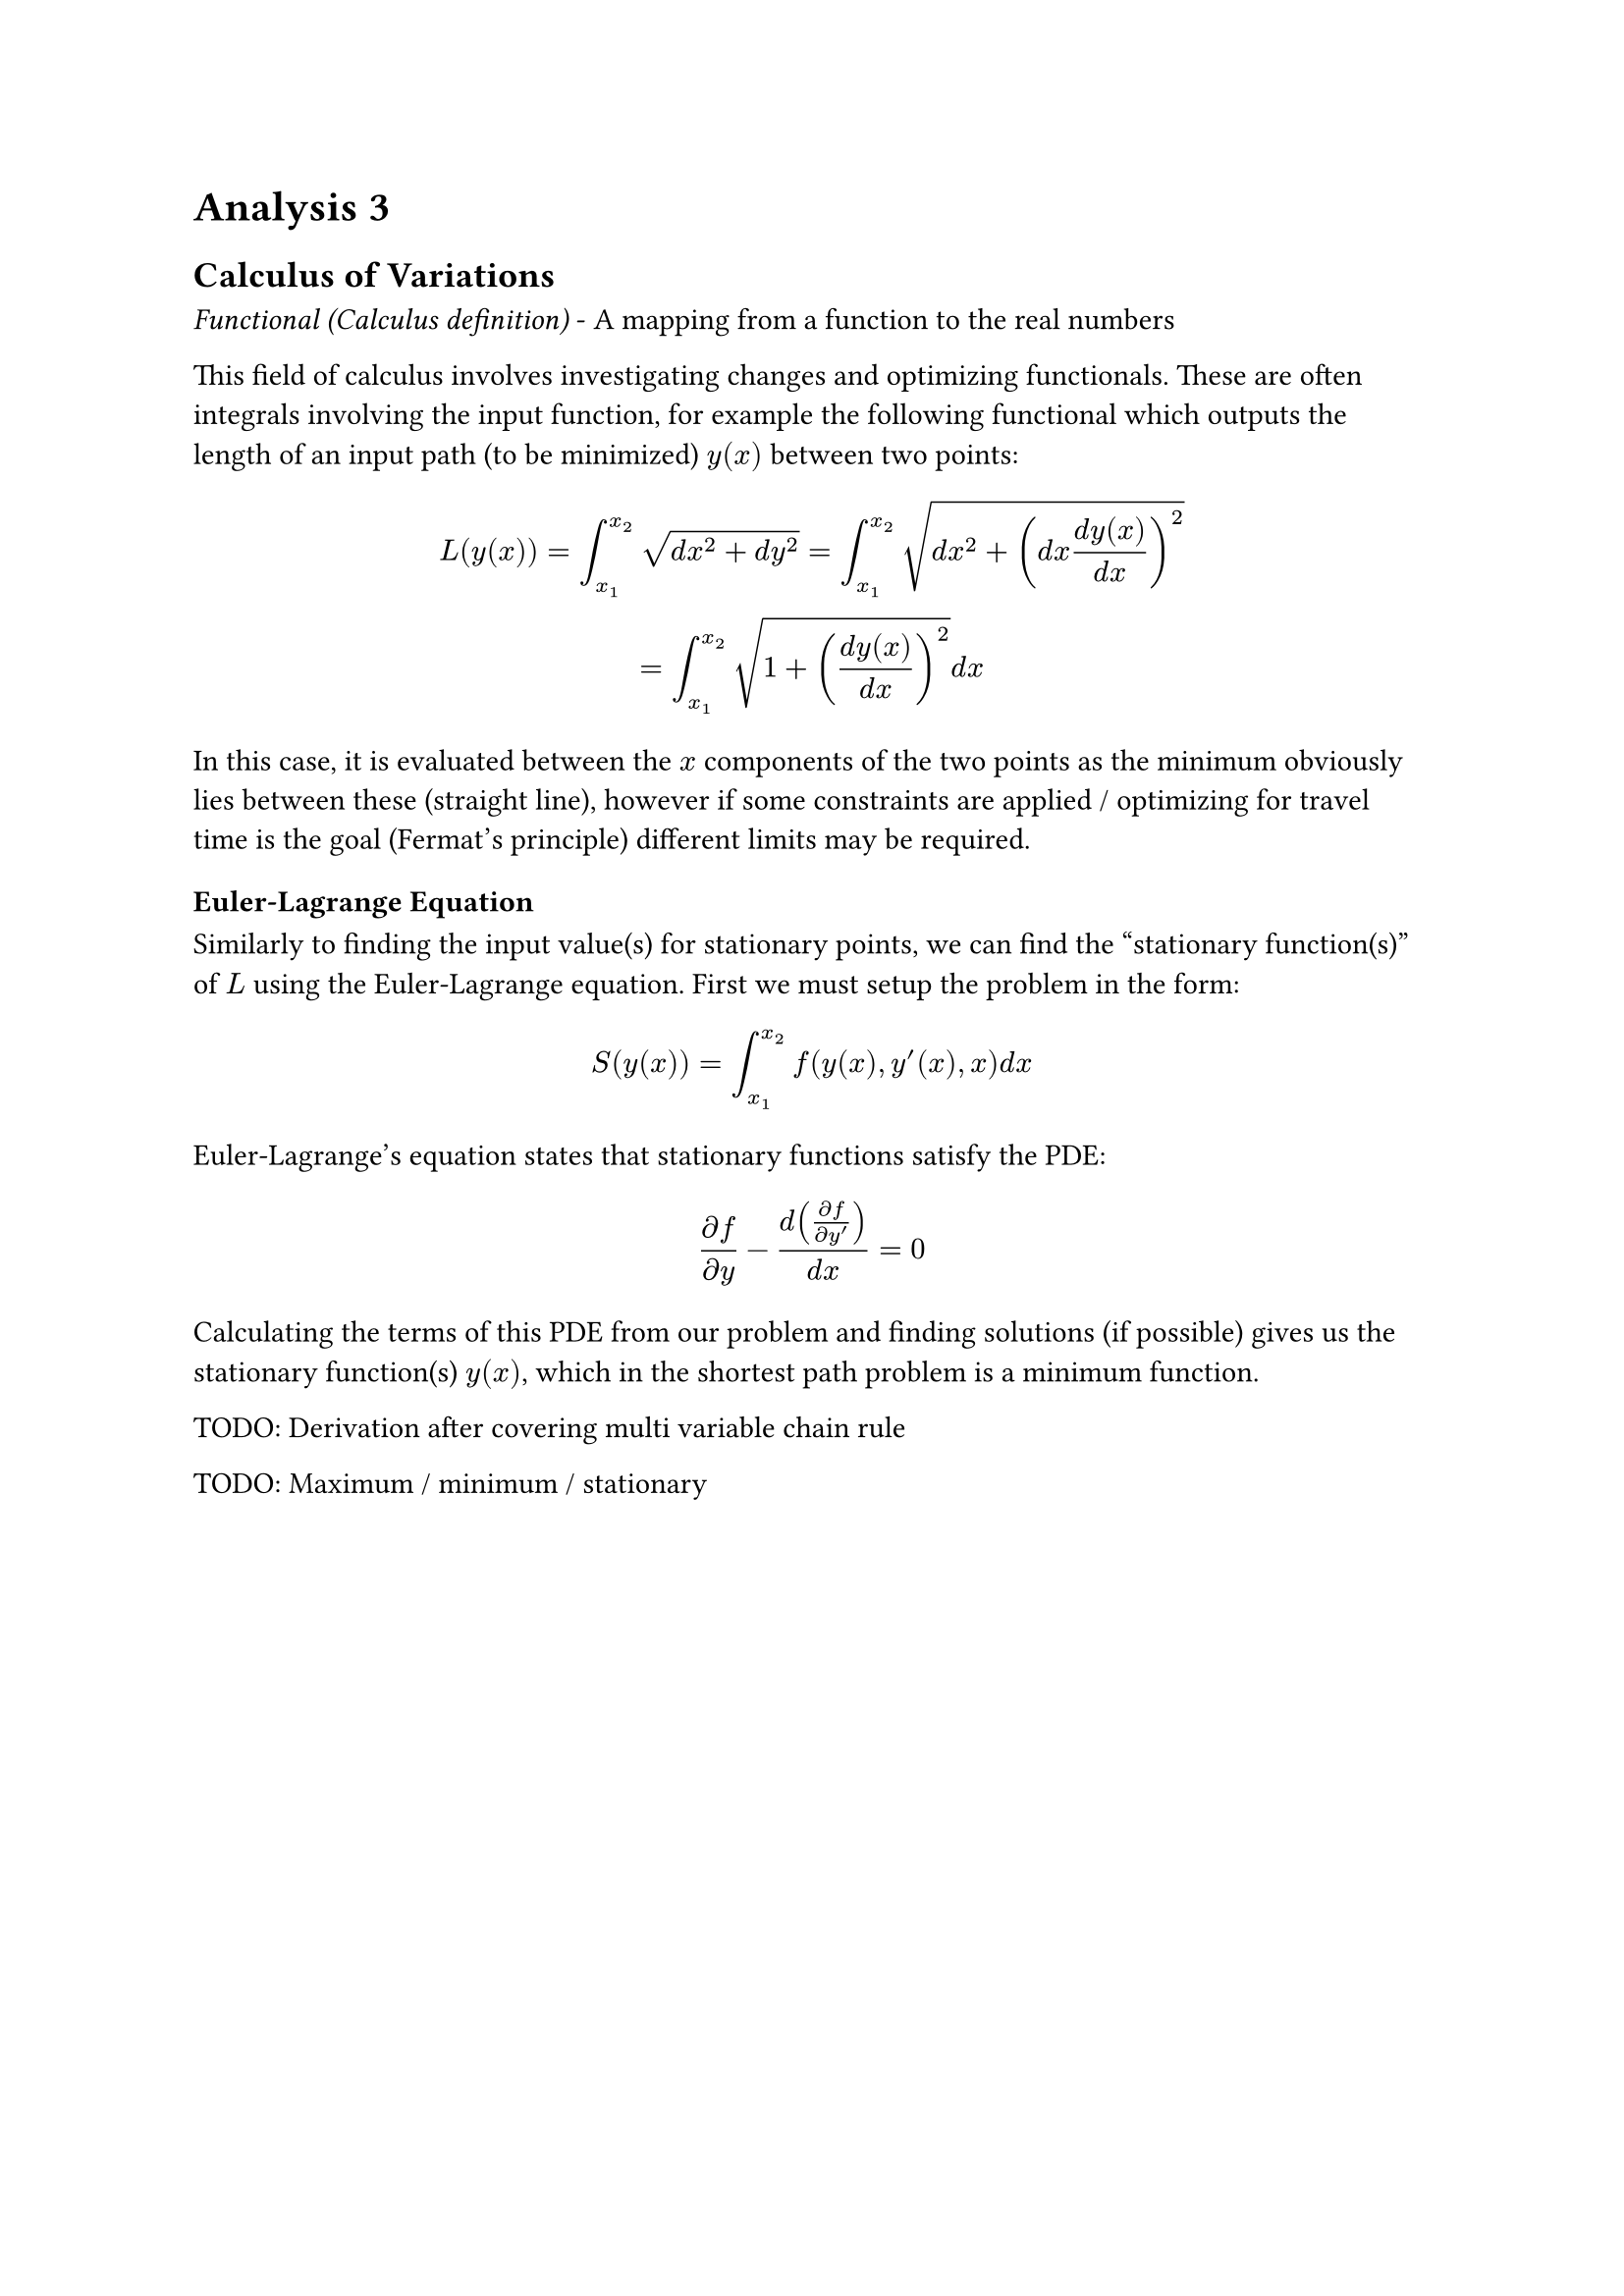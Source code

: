 = Analysis 3

== Calculus of Variations
_Functional (Calculus definition)_ - A mapping from a function to the real numbers

This field of calculus involves investigating changes and optimizing functionals. These are often integrals involving the input function, for example the following functional which outputs the length of an input path (to be minimized) $y(x)$ between two points:
$
  L(y(x)) = integral_(x_1)^(x_2) sqrt(d x^2 + d y^2) = integral_(x_1)^(x_2) sqrt(d x^2 + (d x (d y(x))/(d x))^2)\
  = integral_(x_1)^(x_2) sqrt(1 + ((d y(x))/(d x))^2) d x
$
In this case, it is evaluated between the $x$ components of the two points as the minimum obviously lies between these (straight line), however if some constraints are applied / optimizing for travel time is the goal (Fermat's principle) different limits may be required.

=== Euler-Lagrange Equation
Similarly to finding the input value(s) for stationary points, we can find the "stationary function(s)" of $L$ using the Euler-Lagrange equation. First we must setup the problem in the form:
$
  S(y(x)) = integral_(x_1)^(x_2) f(y(x), y'(x), x) d x
$
Euler-Lagrange's equation states that stationary functions satisfy the PDE:
$
  (partial f) / (partial y) - d((partial f) / (partial y')) / (d x) = 0
$
Calculating the terms of this PDE from our problem and finding solutions (if possible) gives us the stationary function(s) $y(x)$, which in the shortest path problem is a minimum function.

TODO: Derivation after covering multi variable chain rule

TODO: Maximum / minimum / stationary
